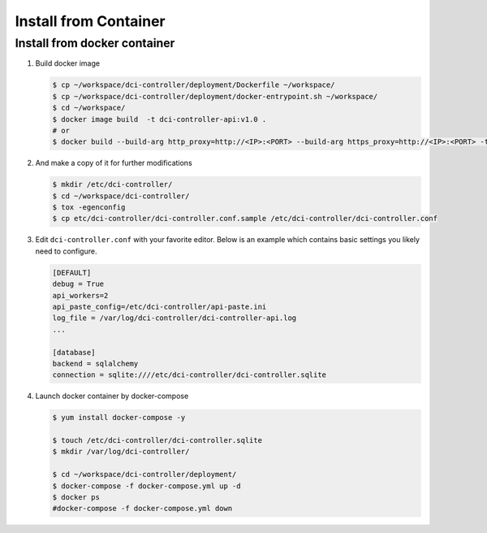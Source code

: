 ======================
Install from Container
======================


Install from docker container
-----------------------------

#. Build docker image

   .. code-block:: bash

        $ cp ~/workspace/dci-controller/deployment/Dockerfile ~/workspace/
        $ cp ~/workspace/dci-controller/deployment/docker-entrypoint.sh ~/workspace/
        $ cd ~/workspace/
        $ docker image build  -t dci-controller-api:v1.0 .
        # or
        $ docker build --build-arg http_proxy=http://<IP>:<PORT> --build-arg https_proxy=http://<IP>:<PORT> -t dci-controller-api:v1.0 .
   ..


#.  And make a copy of it for further modifications

    .. code-block:: bash

        $ mkdir /etc/dci-controller/
        $ cd ~/workspace/dci-controller/
        $ tox -egenconfig
        $ cp etc/dci-controller/dci-controller.conf.sample /etc/dci-controller/dci-controller.conf
    ..


#.  Edit ``dci-controller.conf`` with your favorite editor. Below is an example
    which contains basic settings you likely need to configure.

    .. code-block:: ini

        [DEFAULT]
        debug = True
        api_workers=2
        api_paste_config=/etc/dci-controller/api-paste.ini
        log_file = /var/log/dci-controller/dci-controller-api.log
        ...

        [database]
        backend = sqlalchemy
        connection = sqlite:////etc/dci-controller/dci-controller.sqlite
    ..


#. Launch docker container by docker-compose

   .. code-block:: bash

        $ yum install docker-compose -y

        $ touch /etc/dci-controller/dci-controller.sqlite
        $ mkdir /var/log/dci-controller/

        $ cd ~/workspace/dci-controller/deployment/
        $ docker-compose -f docker-compose.yml up -d
        $ docker ps
        #docker-compose -f docker-compose.yml down
   ..
